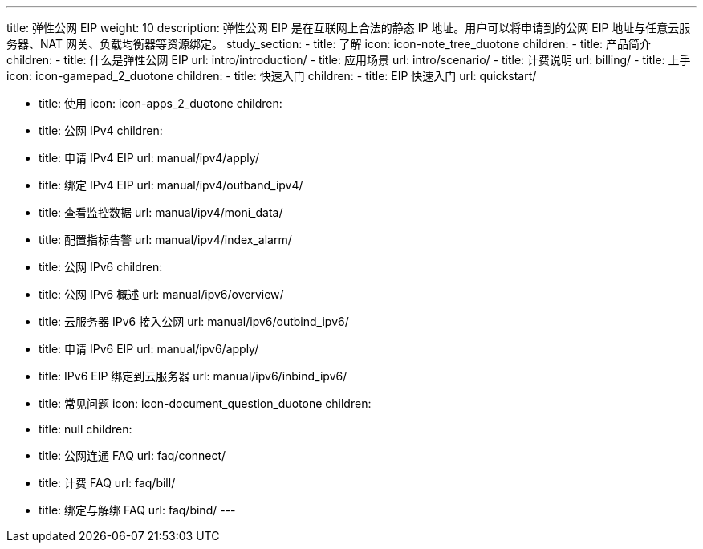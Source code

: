 ---
title: 弹性公网 EIP
weight: 10
description: 弹性公网 EIP 是在互联网上合法的静态 IP 地址。用户可以将申请到的公网 EIP 地址与任意云服务器、NAT 网关、负载均衡器等资源绑定。
study_section:
  - title: 了解
    icon: icon-note_tree_duotone
    children:
      - title: 产品简介
        children:
          - title: 什么是弹性公网 EIP
            url: intro/introduction/
          - title: 应用场景
            url: intro/scenario/
          - title: 计费说明
            url: billing/
  - title: 上手
    icon: icon-gamepad_2_duotone
    children:
      - title: 快速入门
        children:
          - title: EIP 快速入门
            url: quickstart/

  - title: 使用
    icon: icon-apps_2_duotone
    children:
      - title: 公网 IPv4
        children:
          - title: 申请 IPv4 EIP
            url: manual/ipv4/apply/
          - title: 绑定 IPv4 EIP
            url: manual/ipv4/outband_ipv4/
          - title: 查看监控数据
            url: manual/ipv4/moni_data/
          - title: 配置指标告警
            url: manual/ipv4/index_alarm/
      - title: 公网 IPv6
        children:
          - title: 公网 IPv6 概述
            url: manual/ipv6/overview/
          - title: 云服务器 IPv6 接入公网
            url: manual/ipv6/outbind_ipv6/
          - title: 申请 IPv6 EIP
            url: manual/ipv6/apply/
          - title: IPv6 EIP 绑定到云服务器
            url: manual/ipv6/inbind_ipv6/
  - title: 常见问题
    icon: icon-document_question_duotone
    children:
      - title: null
        children:
          - title: 公网连通 FAQ
            url: faq/connect/
          - title: 计费 FAQ
            url: faq/bill/
          - title: 绑定与解绑 FAQ
            url: faq/bind/
---
